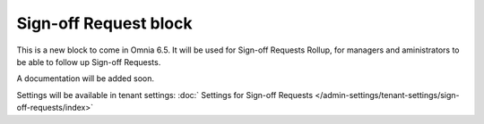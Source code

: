 Sign-off Request block
==========================

This is a new block to come in Omnia 6.5. It will be used for Sign-off Requests Rollup, for managers and aministrators to be able to follow up Sign-off Requests.

A documentation will be added soon.

Settings will be available in tenant settings: :doc:` Settings for Sign-off Requests </admin-settings/tenant-settings/sign-off-requests/index>`